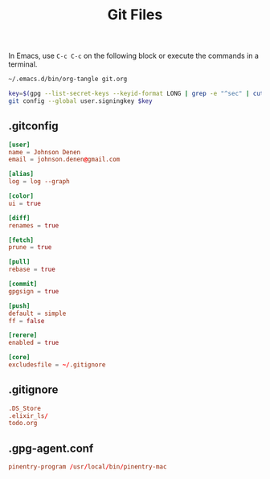 #+TITLE: Git Files
#+STARTUP: inlineimages nofold

In Emacs, use =C-c C-c= on the following block or execute the commands
in a terminal.
#+BEGIN_SRC sh :export none :results silent :eval yes
~/.emacs.d/bin/org-tangle git.org

key=$(gpg --list-secret-keys --keyid-format LONG | grep -e "^sec" | cut -d'/' -f2 | cut -d' ' -f1)
git config --global user.signingkey $key
#+END_SRC

** Table of Contents :TOC_3:noexport:
  - [[#gitconfig][.gitconfig]]
  - [[#gitignore][.gitignore]]
  - [[#gpg-agentconf][.gpg-agent.conf]]

** .gitconfig
#+BEGIN_SRC conf :tangle ~/.gitconfig
[user]
name = Johnson Denen
email = johnson.denen@gmail.com

[alias]
log = log --graph

[color]
ui = true

[diff]
renames = true

[fetch]
prune = true

[pull]
rebase = true

[commit]
gpgsign = true

[push]
default = simple
ff = false

[rerere]
enabled = true

[core]
excludesfile = ~/.gitignore

#+END_SRC
** .gitignore
#+BEGIN_SRC conf :tangle ~/.gitignore
.DS_Store
.elixir_ls/
todo.org
#+END_SRC

** .gpg-agent.conf
#+BEGIN_SRC conf :export ~/.gnupg/gpg-agent.conf
pinentry-program /usr/local/bin/pinentry-mac
#+END_SRC
